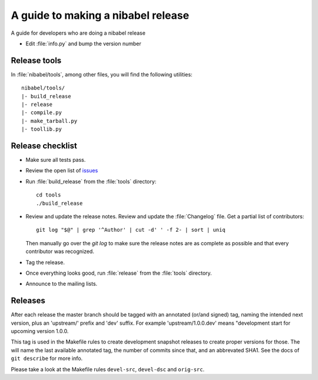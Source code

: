 .. _release-guide:

***********************************
A guide to making a nibabel release
***********************************

A guide for developers who are doing a nibabel release

* Edit :file:`info.py` and bump the version number

.. _release-tools::

Release tools
=============

In :file:`nibabel/tools`, among other files, you will find
the following utilities::

    nibabel/tools/
    |- build_release
    |- release
    |- compile.py
    |- make_tarball.py
    |- toollib.py

.. _release-checklist:

Release checklist
=================

* Make sure all tests pass.

* Review the open list of `issues <http://github.com/nipy/nibabel/issues>`_

* Run :file:`build_release` from the :file:`tools` directory::

    cd tools
    ./build_release

* Review and update the release notes.  Review and update the :file:`Changelog`
  file.  Get a partial list of contributors::

      git log "$@" | grep '^Author' | cut -d' ' -f 2- | sort | uniq

  Then manually go over the *git log* to make sure the release notes are
  as complete as possible and that every contributor was recognized.

* Tag the release.

* Once everything looks good, run :file:`release` from the
  :file:`tools` directory.

* Announce to the mailing lists.

Releases
========

After each release the master branch should be tagged
with an annotated (or/and signed) tag, naming the intended
next version, plus an 'upstream/' prefix and 'dev' suffix.
For example 'upstream/1.0.0.dev' means "development start
for upcoming version 1.0.0.

This tag is used in the Makefile rules to create development
snapshot releases to create proper versions for those. The
will name the last available annotated tag, the number of
commits since that, and an abbrevated SHA1. See the docs of
``git describe`` for more info.

Please take a look at the Makefile rules ``devel-src``,
``devel-dsc`` and ``orig-src``.
